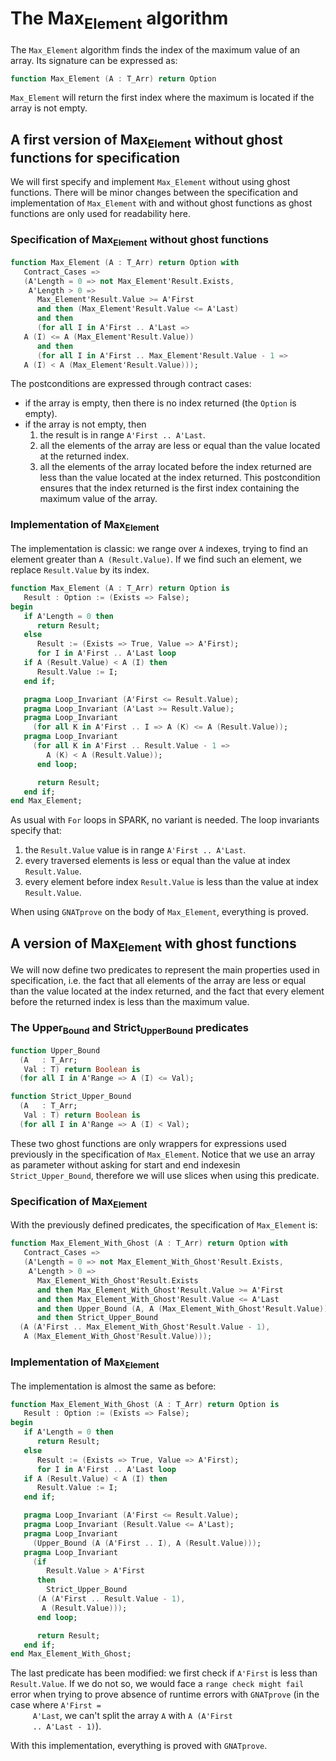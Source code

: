 # Created 2018-08-01 Wed 11:33
#+OPTIONS: author:nil title:nil toc:nil
#+EXPORT_FILE_NAME: ../../../maxmin/Max_Element.org

* The Max_Element algorithm

The ~Max_Element~ algorithm finds the index of the maximum value of
an array. Its signature can be expressed as:

#+BEGIN_SRC ada
  function Max_Element (A : T_Arr) return Option
#+END_SRC

~Max_Element~ will return the first index where the maximum is
located if the array is not empty.

** A first version of Max_Element without ghost functions for specification

We will first specify and implement ~Max_Element~ without using
ghost functions. There will be minor changes between the
specification and implementation of ~Max_Element~ with and without
ghost functions as ghost functions are only used for readability
here.

*** Specification of Max_Element without ghost functions

#+BEGIN_SRC ada
  function Max_Element (A : T_Arr) return Option with
     Contract_Cases =>
     (A'Length = 0 => not Max_Element'Result.Exists,
      A'Length > 0 =>
        Max_Element'Result.Value >= A'First
        and then (Max_Element'Result.Value <= A'Last)
        and then
        (for all I in A'First .. A'Last =>
  	 A (I) <= A (Max_Element'Result.Value))
        and then
        (for all I in A'First .. Max_Element'Result.Value - 1 =>
  	 A (I) < A (Max_Element'Result.Value)));
#+END_SRC

The postconditions are expressed through contract cases:

- if the array is empty, then there is no index returned (the
  ~Option~ is empty).
- if the array is not empty, then
  1. the result is in range ~A'First .. A'Last~.
  2. all the elements of the array are less or equal than the
     value located at the returned index.
  3. all the elements of the array located before the index
     returned are less than the value located at the index
     returned. This postcondition ensures that the index returned
     is the first index containing the maximum value of the array.

*** Implementation of Max_Element

The implementation is classic: we range over ~A~ indexes, trying
to find an element greater than ~A (Result.Value)~. If we find
such an element, we replace ~Result.Value~ by its index.

#+BEGIN_SRC ada
  function Max_Element (A : T_Arr) return Option is
     Result : Option := (Exists => False);
  begin
     if A'Length = 0 then
        return Result;
     else
        Result := (Exists => True, Value => A'First);
        for I in A'First .. A'Last loop
  	 if A (Result.Value) < A (I) then
  	    Result.Value := I;
  	 end if;
  
  	 pragma Loop_Invariant (A'First <= Result.Value);
  	 pragma Loop_Invariant (A'Last >= Result.Value);
  	 pragma Loop_Invariant
  	   (for all K in A'First .. I => A (K) <= A (Result.Value));
  	 pragma Loop_Invariant
  	   (for all K in A'First .. Result.Value - 1 =>
  	      A (K) < A (Result.Value));
        end loop;
  
        return Result;
     end if;
  end Max_Element;
#+END_SRC

As usual with ~For~ loops in SPARK, no variant is needed. The loop
invariants specify that:

1. the ~Result.Value~ value is in range ~A'First .. A'Last~.
2. every traversed elements is less or equal than the value at
   index ~Result.Value~.
3. every element before index ~Result.Value~ is less than the
   value at index ~Result.Value~.

When using ~GNATprove~ on the body of ~Max_Element~, everything is
proved.

** A version of Max_Element with ghost functions

We will now define two predicates to represent the main properties
used in specification, i.e. the fact that all elements of the
array are less or equal than the value located at the index
returned, and the fact that every element before the returned
index is less than the maximum value.

*** The Upper_Bound and Strict_Upper_Bound predicates

#+BEGIN_SRC ada
  function Upper_Bound
    (A   : T_Arr;
     Val : T) return Boolean is
    (for all I in A'Range => A (I) <= Val);
#+END_SRC

#+BEGIN_SRC ada
  function Strict_Upper_Bound
    (A   : T_Arr;
     Val : T) return Boolean is
    (for all I in A'Range => A (I) < Val);
#+END_SRC

These two ghost functions are only wrappers for expressions used
previously in the specification of ~Max_Element~. Notice that we
use an array as parameter without asking for start and end
indexesin ~Strict_Upper_Bound~, therefore we will use slices when
using this predicate.

*** Specification of Max_Element

With the previously defined predicates, the specification of
~Max_Element~ is:

#+BEGIN_SRC ada
  function Max_Element_With_Ghost (A : T_Arr) return Option with
     Contract_Cases =>
     (A'Length = 0 => not Max_Element_With_Ghost'Result.Exists,
      A'Length > 0 =>
        Max_Element_With_Ghost'Result.Exists
        and then Max_Element_With_Ghost'Result.Value >= A'First
        and then Max_Element_With_Ghost'Result.Value <= A'Last
        and then Upper_Bound (A, A (Max_Element_With_Ghost'Result.Value))
        and then Strict_Upper_Bound
  	(A (A'First .. Max_Element_With_Ghost'Result.Value - 1),
  	 A (Max_Element_With_Ghost'Result.Value)));
#+END_SRC

*** Implementation of Max_Element

The implementation is almost the same as before:

#+BEGIN_SRC ada
  function Max_Element_With_Ghost (A : T_Arr) return Option is
     Result : Option := (Exists => False);
  begin
     if A'Length = 0 then
        return Result;
     else
        Result := (Exists => True, Value => A'First);
        for I in A'First .. A'Last loop
  	 if A (Result.Value) < A (I) then
  	    Result.Value := I;
  	 end if;
  
  	 pragma Loop_Invariant (A'First <= Result.Value);
  	 pragma Loop_Invariant (Result.Value <= A'Last);
  	 pragma Loop_Invariant
  	   (Upper_Bound (A (A'First .. I), A (Result.Value)));
  	 pragma Loop_Invariant
  	   (if
  	      Result.Value > A'First
  	    then
  	      Strict_Upper_Bound
  		(A (A'First .. Result.Value - 1),
  		 A (Result.Value)));
        end loop;
  
        return Result;
     end if;
  end Max_Element_With_Ghost;
#+END_SRC

The last predicate has been modified: we first check if ~A'First~
is less than ~Result.Value~. If we do not so, we would face a
~range check might fail~ error when trying to prove absence of
runtime errors with ~GNATprove~ (in the case where ~A'First =
     A'Last~, we can't split the array ~A~ with ~A (A'First
     .. A'Last - 1)~).

With this implementation, everything is proved with ~GNATprove~.

